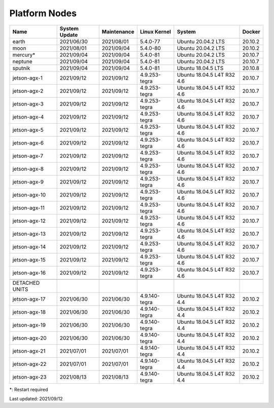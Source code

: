 
Platform Nodes
--------------

.. list-table::
   :header-rows: 1

   * - Name
     - System Update
     - Maintenance
     - Linux Kernel
     - System
     - Docker
   * - earth
     - 2021/06/30
     - 2021/08/01
     - 5.4.0-77
     - Ubuntu 20.04.2 LTS
     - 20.10.2
   * - moon
     - 2021/08/01
     - 2021/09/04
     - 5.4.0-80
     - Ubuntu 20.04.2 LTS
     - 20.10.2
   * - mercury*
     - 2021/09/04
     - 2021/09/04
     - 5.4.0-81
     - Ubuntu 20.04.2 LTS
     - 20.10.7
   * - neptune
     - 2021/09/04
     - 2021/09/04
     - 5.4.0-81
     - Ubuntu 20.04.2 LTS
     - 20.10.7
   * - sputnik
     - 2021/09/04
     - 2021/09/04
     - 5.4.0-81
     - Ubuntu 18.04.5 LTS
     - 20.10.8
   * - jetson-agx-1
     - 2021/09/12
     - 2021/09/12
     - 4.9.253-tegra
     - Ubuntu 18.04.5 L4T R32 4.6
     - 20.10.7
   * - jetson-agx-2
     - 2021/09/12
     - 2021/09/12
     - 4.9.253-tegra
     - Ubuntu 18.04.5 L4T R32 4.6
     - 20.10.7
   * - jetson-agx-3
     - 2021/09/12
     - 2021/09/12
     - 4.9.253-tegra
     - Ubuntu 18.04.5 L4T R32 4.6
     - 20.10.7
   * - jetson-agx-4
     - 2021/09/12
     - 2021/09/12
     - 4.9.253-tegra
     - Ubuntu 18.04.5 L4T R32 4.6
     - 20.10.7
   * - jetson-agx-5
     - 2021/09/12
     - 2021/09/12
     - 4.9.253-tegra
     - Ubuntu 18.04.5 L4T R32 4.6
     - 20.10.7
   * - jetson-agx-6
     - 2021/09/12
     - 2021/09/12
     - 4.9.253-tegra
     - Ubuntu 18.04.5 L4T R32 4.6
     - 20.10.7
   * - jetson-agx-7
     - 2021/09/12
     - 2021/09/12
     - 4.9.253-tegra
     - Ubuntu 18.04.5 L4T R32 4.6
     - 20.10.7
   * - jetson-agx-8
     - 2021/09/12
     - 2021/09/12
     - 4.9.253-tegra
     - Ubuntu 18.04.5 L4T R32 4.6
     - 20.10.7
   * - jetson-agx-9
     - 2021/09/12
     - 2021/09/12
     - 4.9.253-tegra
     - Ubuntu 18.04.5 L4T R32 4.6
     - 20.10.7
   * - jetson-agx-10
     - 2021/09/12
     - 2021/09/12
     - 4.9.253-tegra
     - Ubuntu 18.04.5 L4T R32 4.6
     - 20.10.7
   * - jetson-agx-11
     - 2021/09/12
     - 2021/09/12
     - 4.9.253-tegra
     - Ubuntu 18.04.5 L4T R32 4.6
     - 20.10.7
   * - jetson-agx-12
     - 2021/09/12
     - 2021/09/12
     - 4.9.253-tegra
     - Ubuntu 18.04.5 L4T R32 4.6
     - 20.10.7
   * - jetson-agx-13
     - 2021/09/12
     - 2021/09/12
     - 4.9.253-tegra
     - Ubuntu 18.04.5 L4T R32 4.6
     - 20.10.7
   * - jetson-agx-14
     - 2021/09/12
     - 2021/09/12
     - 4.9.253-tegra
     - Ubuntu 18.04.5 L4T R32 4.6
     - 20.10.7
   * - jetson-agx-15
     - 2021/09/12
     - 2021/09/12
     - 4.9.253-tegra
     - Ubuntu 18.04.5 L4T R32 4.6
     - 20.10.7
   * - jetson-agx-16
     - 2021/09/12
     - 2021/09/12
     - 4.9.253-tegra
     - Ubuntu 18.04.5 L4T R32 4.6
     - 20.10.7
   * - 
     - 
     - 
     - 
     - 
     - 
   * - DETACHED UNITS
     - 
     - 
     - 
     - 
     - 
   * - jetson-agx-17
     - 2021/06/30
     - 2021/06/30
     - 4.9.140-tegra
     - Ubuntu 18.04.5 L4T R32 4.4
     - 20.10.2
   * - jetson-agx-18
     - 2021/06/30
     - 2021/06/30
     - 4.9.140-tegra
     - Ubuntu 18.04.5 L4T R32 4.4
     - 20.10.2
   * - jetson-agx-19
     - 2021/06/30
     - 2021/06/30
     - 4.9.140-tegra
     - Ubuntu 18.04.5 L4T R32 4.4
     - 20.10.2
   * - jetson-agx-20
     - 2021/06/30
     - 2021/06/30
     - 4.9.140-tegra
     - Ubuntu 18.04.5 L4T R32 4.4
     - 20.10.2
   * - jetson-agx-21
     - 2021/07/01
     - 2021/07/01
     - 4.9.140-tegra
     - Ubuntu 18.04.5 L4T R32 4.4
     - 20.10.2
   * - jetson-agx-22
     - 2021/07/01
     - 2021/07/01
     - 4.9.140-tegra
     - Ubuntu 18.04.5 L4T R32 4.4
     - 20.10.2
   * - jetson-agx-23
     - 2021/08/13
     - 2021/08/13
     - 4.9.140-tegra
     - Ubuntu 18.04.5 L4T R32 4.4
     - 20.10.2


*: Restart required

Last updated: 2021/09/12
